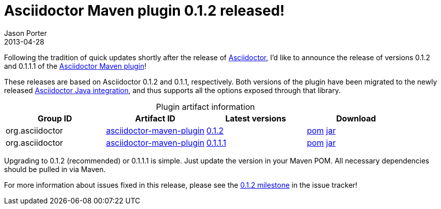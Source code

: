 = Asciidoctor Maven plugin 0.1.2 released!
Jason Porter
2013-04-28
:awestruct-tags: [release, plugin]
:repo-ref: https://github.com/asciidoctor/asciidoctor-maven-plugin
:query-ref: http://search.maven.org/#search%7Cgav%7C1%7Cg%3A%22org.asciidoctor%22%20AND%20a%3A%22asciidoctor-maven-plugin%22
:detail-0-1-1-1-ref: http://search.maven.org/#artifactdetails%7Corg.asciidoctor%7Casciidoctor-maven-plugin%7C0.1.1.1%7Cmaven-plugin
:detail-0-1-2-ref: http://search.maven.org/#artifactdetails%7Corg.asciidoctor%7Casciidoctor-maven-plugin%7C0.1.2%7Cmaven-plugin
:get-0-1-1-1-ref: http://search.maven.org/remotecontent?filepath=org/asciidoctor/asciidoctor-maven-plugin/0.1.1.1/asciidoctor-maven-plugin-0.1.1.1
:get-0-1-2-ref: http://search.maven.org/remotecontent?filepath=org/asciidoctor/asciidoctor-maven-plugin/0.1.2/asciidoctor-maven-plugin-0.1.2
:java-int-ref: https://github.com/asciidoctor/asciidoctor-java-integration#readme

Following the tradition of quick updates shortly after the release of link:/[Asciidoctor], I'd like to announce the release of versions 0.1.2 and 0.1.1.1 of the
{repo-ref}[Asciidoctor Maven plugin]!

These releases are based on Asciidoctor 0.1.2 and 0.1.1, respectively.
Both versions of the plugin have been migrated to the newly released {java-int-ref}[Asciidoctor Java integration], and thus supports all the options exposed through that library.

.Plugin artifact information
[cols="4", options="header", caption=""]
|===
|Group ID
|Artifact ID
|Latest versions
|Download

|org.asciidoctor
|{query-ref}[asciidoctor-maven-plugin]
|{detail-0-1-2-ref}[0.1.2]
|{get-0-1-2-ref}.pom[pom] {get-0-1-2-ref}.jar[jar]

|org.asciidoctor
|{query-ref}[asciidoctor-maven-plugin]
|{detail-0-1-1-1-ref}[0.1.1.1]
|{get-0-1-1-1-ref}.pom[pom] {get-0-1-1-1-ref}.jar[jar]
|===

Upgrading to 0.1.2 (recommended) or 0.1.1.1 is simple.
Just update the version in your Maven POM.
All necessary dependencies should be pulled in via Maven.

For more information about issues fixed in this release, please see the https://github.com/asciidoctor/asciidoctor-maven-plugin/issues?milestone=3&state=closed[0.1.2 milestone] in the issue tracker!
